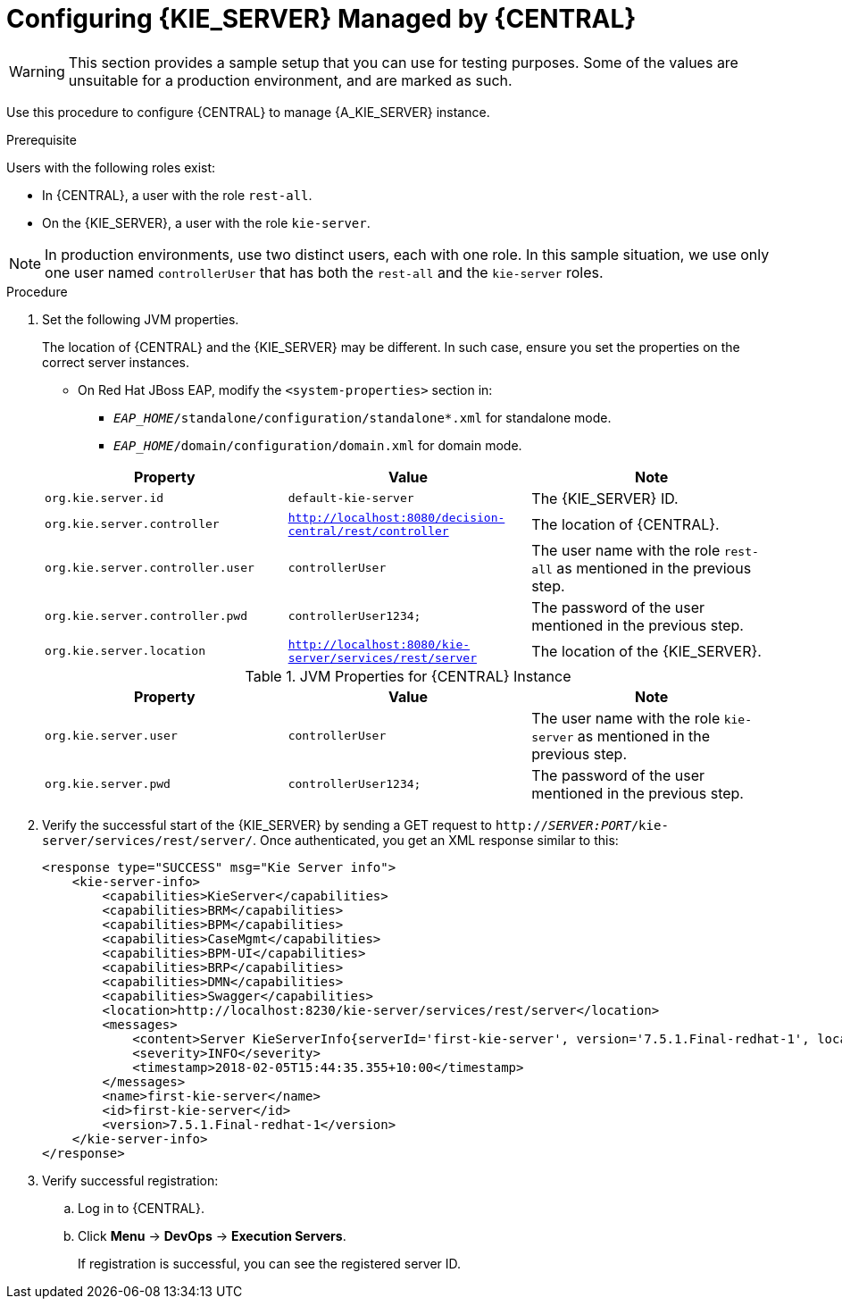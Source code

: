 [id='kie-server-configure-server-managed-by-central-proc']
= Configuring {KIE_SERVER} Managed by {CENTRAL}

WARNING: This section provides a sample setup that you can use for testing purposes. Some of the values are unsuitable for a production environment, and are marked as such.

Use this procedure to configure {CENTRAL} to manage {A_KIE_SERVER} instance.

.Prerequisite
Users with the following roles exist:

* In {CENTRAL}, a user with the role `rest-all`.
* On the {KIE_SERVER}, a user with the role `kie-server`.

NOTE: In production environments, use two distinct users, each with one role. In this sample situation, we use only one user named `controllerUser` that has both the `rest-all` and the `kie-server` roles.

.Procedure
. Set the following JVM properties. 
+
The location of {CENTRAL} and the {KIE_SERVER} may be different. In such case, ensure you set the properties on the correct server instances.
+
--
** On Red Hat JBoss EAP, modify the `<system-properties>` section in:
*** `_EAP_HOME_/standalone/configuration/standalone*.xml` for standalone mode.
*** `_EAP_HOME_/domain/configuration/domain.xml` for domain mode.

ifdef::BA[.JVM Properties for {KIE_SERVER} Instance]
ifdef::DM[.JVM Properties for Managed {KIE_SERVER} Instance]
[cols="1,1,1a", options="header"]
|===
| Property
| Value
| Note

| `org.kie.server.id`
| `default-kie-server`
| The {KIE_SERVER} ID.

| `org.kie.server.controller`
| `http://localhost:8080/decision-central/rest/controller`
| The location of {CENTRAL}.

| `org.kie.server.controller.user`
| `controllerUser`
| The user name with the role `rest-all` as mentioned in the previous step.

| `org.kie.server.controller.pwd`
| `controllerUser1234;`
| The password of the user mentioned in the previous step.

| `org.kie.server.location`
| `http://localhost:8080/kie-server/services/rest/server`
| The location of the {KIE_SERVER}.

|===

.JVM Properties for {CENTRAL} Instance
[cols="1,1,1a", options="header"]
|===
| Property
| Value
| Note

| `org.kie.server.user`
| `controllerUser`
| The user name with the role `kie-server` as mentioned in the previous step.

| `org.kie.server.pwd`
| `controllerUser1234;`
| The password of the user mentioned in the previous step.

|===
--
+
. Verify the successful start of the {KIE_SERVER} by sending a GET request to `http://_SERVER:PORT_/kie-server/services/rest/server/`. Once authenticated, you get an XML response similar to this:
+
[source,xml]
----

<response type="SUCCESS" msg="Kie Server info">
    <kie-server-info>
        <capabilities>KieServer</capabilities>
        <capabilities>BRM</capabilities>
        <capabilities>BPM</capabilities>
        <capabilities>CaseMgmt</capabilities>
        <capabilities>BPM-UI</capabilities>
        <capabilities>BRP</capabilities>
        <capabilities>DMN</capabilities>
        <capabilities>Swagger</capabilities>
        <location>http://localhost:8230/kie-server/services/rest/server</location>
        <messages>
            <content>Server KieServerInfo{serverId='first-kie-server', version='7.5.1.Final-redhat-1', location='http://localhost:8230/kie-server/services/rest/server', capabilities=[KieServer, BRM, BPM, CaseMgmt, BPM-UI, BRP, DMN, Swagger]}started successfully at Mon Feb 05 15:44:35 AEST 2018</content>
            <severity>INFO</severity>
            <timestamp>2018-02-05T15:44:35.355+10:00</timestamp>
        </messages>
        <name>first-kie-server</name>
        <id>first-kie-server</id>
        <version>7.5.1.Final-redhat-1</version>
    </kie-server-info>
</response>
----

. Verify successful registration:
.. Log in to {CENTRAL}.
.. Click *Menu* -> *DevOps* -> *Execution Servers*. 
+
If registration is successful, you can see the registered server ID.
